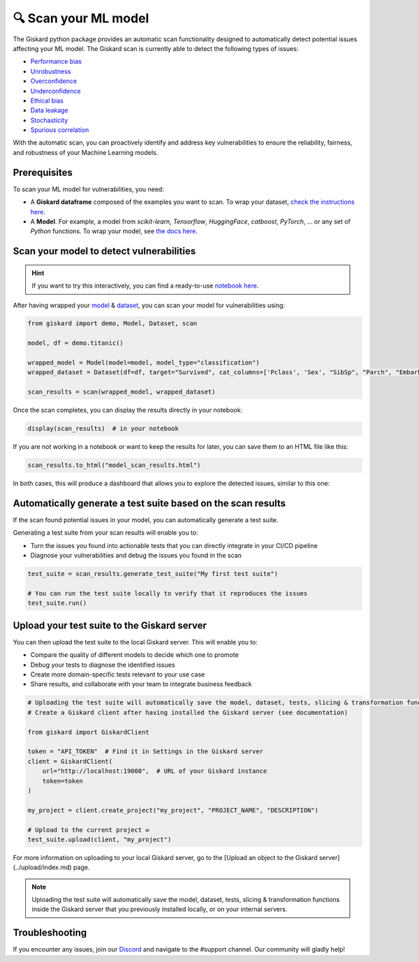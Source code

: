🔍 Scan your ML model
====================

The Giskard python package provides an automatic scan functionality designed to automatically detect potential issues affecting your ML model. The Giskard scan is currently able to detect the following types of issues:


- `Performance bias <../../getting-started/key_vulnerabilities/performance_bias/index.md>`_
- `Unrobustness <../../getting-started/key_vulnerabilities/robustness/index.md>`_
- `Overconfidence <../../getting-started/key_vulnerabilities/overconfidence/index.md>`_
- `Underconfidence <../../getting-started/key_vulnerabilities/underconfidence/index.md>`_
- `Ethical bias <../../getting-started/key_vulnerabilities/ethics/index.md>`_
- `Data leakage <../../getting-started/key_vulnerabilities/data_leakage/index.md>`_
- `Stochasticity <../../getting-started/key_vulnerabilities/stochasticity/index.md>`_
- `Spurious correlation <../../getting-started/key_vulnerabilities/spurious/index.md>`_


With the automatic scan, you can proactively identify and address key vulnerabilities to ensure the reliability, fairness, and robustness of your Machine Learning models.


Prerequisites
^^^^^^^^^^^^^

To scan your ML model for vulnerabilities, you need:

- A **Giskard dataframe** composed of the examples you want to scan. To wrap your dataset, `check the instructions here <../wrap_dataset/index.md>`_.
- A **Model**. For example, a model from *scikit-learn*, *Tensorflow*, *HuggingFace*, *catboost*, *PyTorch*, ... or any set of *Python* functions. To wrap your model, see `the docs here <../wrap_model/index.md>`_.


Scan your model to detect vulnerabilities
^^^^^^^^^^^^^^^^^^^^^^^^^^^^^^^^^^^^^^^^^
.. hint::

    If you want to try this interactively, you can find a ready-to-use `notebook here <https://colab.research.google.com/github/giskard-ai/giskard/blob/main/python-client/docs/getting-started/quickstart.ipynb>`_.

After having wrapped your `model <../wrap_model/index.md>`_ & `dataset <../wrap_dataset/index.md>`_, you can scan your model for vulnerabilities using:

.. code-block:: python

    from giskard import demo, Model, Dataset, scan

    model, df = demo.titanic()

    wrapped_model = Model(model=model, model_type="classification")
    wrapped_dataset = Dataset(df=df, target="Survived", cat_columns=['Pclass', 'Sex', "SibSp", "Parch", "Embarked"])

    scan_results = scan(wrapped_model, wrapped_dataset)

Once the scan completes, you can display the results directly in your notebook:

.. code-block:: python

    display(scan_results)  # in your notebook

If you are not working in a notebook or want to keep the results for later, you can save them to an HTML file like this:

.. code-block:: python

    scan_results.to_html("model_scan_results.html")

In both cases, this will produce a dashboard that allows you to explore the detected issues, similar to this one:

.. raw:: html
    :file: ../../assets/scan_widget.html


Automatically generate a test suite based on the scan results
^^^^^^^^^^^^^^^^^^^^^^^^^^^^^^^^^^^^^^^^^^^^^^^^^^^^^^^^^^^^^

If the scan found potential issues in your model, you can automatically generate a test suite.

Generating a test suite from your scan results will enable you to:

* Turn the issues you found into actionable tests that you can directly integrate in your CI/CD pipeline
* Diagnose your vulnerabilities and debug the issues you found in the scan

.. code-block:: python

    test_suite = scan_results.generate_test_suite("My first test suite")

    # You can run the test suite locally to verify that it reproduces the issues
    test_suite.run()


Upload your test suite to the Giskard server
^^^^^^^^^^^^^^^^^^^^^^^^^^^^^^^^^^^^^^^^^^^^

You can then upload the test suite to the local Giskard server. This will enable you to:

* Compare the quality of different models to decide which one to promote
* Debug your tests to diagnose the identified issues
* Create more domain-specific tests relevant to your use case
* Share results, and collaborate with your team to integrate business feedback

.. code-block:: python

    # Uploading the test suite will automatically save the model, dataset, tests, slicing & transformation functions inside the Giskard server that you previously installed locally, or on your internal servers. 
    # Create a Giskard client after having installed the Giskard server (see documentation)

    from giskard import GiskardClient

    token = "API_TOKEN"  # Find it in Settings in the Giskard server
    client = GiskardClient(
        url="http://localhost:19000",  # URL of your Giskard instance
        token=token
    )

    my_project = client.create_project("my_project", "PROJECT_NAME", "DESCRIPTION")

    # Upload to the current project ✉️
    test_suite.upload(client, "my_project")
    
For more information on uploading to your local Giskard server, go to the [Upload an object to the Giskard server](../upload/index.md) page.

.. note::
   Uploading the test suite will automatically save the model, dataset, tests, slicing & transformation functions inside the Giskard server that you previously installed locally, or on your internal servers.


Troubleshooting
^^^^^^^^^^^^^^^

If you encounter any issues, join our `Discord <https://discord.gg/fkv7CAr3FE>`_ and navigate to the #support channel. Our community
will gladly help!


